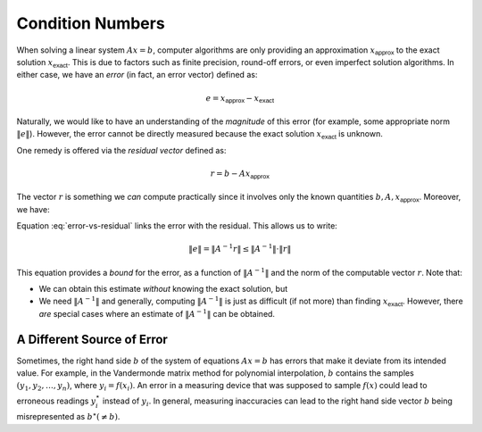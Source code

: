Condition Numbers
-----------------

When solving a linear system :math:`Ax=b`, computer algorithms are only
providing an approximation :math:`x_\textsf{approx}` to the exact solution
:math:`x_\textsf{exact}`. This is due to factors such as finite precision,
round-off errors, or even imperfect solution algorithms. In either case, we have
an *error* (in fact, an error vector) defined as:

.. math::
    e = x_\textsf{approx} - x_\textsf{exact}

Naturally, we would like to have an understanding of the *magnitude* of this
error (for example, some appropriate norm :math:`\lVert e\rVert`). However, the
error cannot be directly measured because the exact solution :math:`x_\textsf{exact}` is unknown.

One remedy is offered via the *residual vector* defined as:

.. math::
    r = b-Ax_\textsf{approx}

The vector :math:`r` is something we *can* compute practically since it involves
only the known quantities :math:`b, A, x_\textsf{approx}`. Moreover, we have:

.. math::
    r               \enspace &=& \enspace b-Ax_\textsf{approx} \nonumber \\
                    \enspace &=& \enspace Ax_\textsf{exact} - Ax_\textsf{approx} \\
                    \enspace &=& \enspace -A(x_\textsf{approx} - x_\textsf{exact}) \\
                    \enspace &=& \enspace -Ae \\
    \Rightarrow r   \enspace &=& \enspace -Ae \\
    \Rightarrow e   \enspace &=& \enspace -A^{-1}r
    :label: error-vs-residual

Equation :eq:`error-vs-residual` links the error with the residual. This allows
us to write:

.. math::
    \lVert e\rVert = \lVert A^{-1}r\rVert \leq \lVert A^{-1}\rVert\cdot\lVert r\rVert

This equation provides a *bound* for the error, as a function of :math:`\lVert A^{-1}\rVert`
and the norm of the computable vector :math:`r`. Note that:

* We can obtain this estimate *without* knowing the exact solution, but
* We need :math:`\lVert A^{-1}\rVert` and generally, computing :math:`\lVert A^{-1}\rVert`
  is just as difficult (if not more) than finding :math:`x_\textsf{exact}`. However, there
  *are* special cases where an estimate of :math:`\lVert A^{-1}\rVert` can be obtained.

A Different Source of Error
~~~~~~~~~~~~~~~~~~~~~~~~~~~

Sometimes, the right hand side :math:`b` of the system of equations :math:`Ax=b`
has errors that make it deviate from its intended value. For example, in the
Vandermonde matrix method for polynomial interpolation, :math:`b` contains the
samples :math:`(y_1,y_2,\ldots,y_n)`, where :math:`y_i = f(x_i)`. An error in a
measuring device that was supposed to sample :math:`f(x)` could lead to
erroneous readings :math:`y_i^\star` instead of :math:`y_i`. In general,
measuring inaccuracies can lead to the right hand side vector :math:`b` being
misrepresented as :math:`b^\star (\neq b)`.
